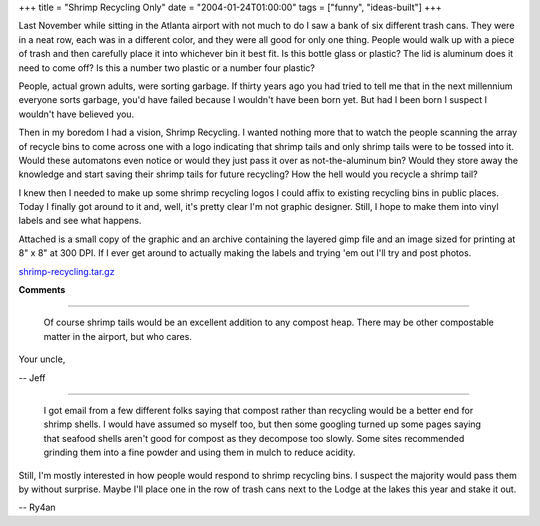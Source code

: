 +++
title = "Shrimp Recycling Only"
date = "2004-01-24T01:00:00"
tags = ["funny", "ideas-built"]
+++



Last November while sitting in the Atlanta airport with not much to do I saw a bank of six different trash cans.  They were in a neat row, each was in a different color, and they were all good for only one thing. People would walk up with a piece of trash and then carefully place it into whichever bin it best fit.  Is this bottle glass or plastic?  The lid is aluminum does it need to come off?  Is this a number two plastic or a number four plastic?

People, actual grown adults, were sorting garbage.  If thirty years ago you had tried to tell me that in the next millennium everyone sorts garbage, you'd have failed because I wouldn't have been born yet.  But had I been born I suspect I wouldn't have believed you.

Then in my boredom I had a vision, Shrimp Recycling.  I wanted nothing more that to watch the people scanning the array of recycle bins to come across one with a logo indicating that shrimp tails and only shrimp tails were to be tossed into it.  Would these automatons even notice or would they just pass it over as not-the-aluminum bin?  Would they store away the knowledge and start saving their shrimp tails for future recycling?  How the hell would you recycle a shrimp tail?

I knew then I needed to make up some shrimp recycling logos I could affix to existing recycling bins in public places.  Today I finally got around to it and, well, it's pretty clear I'm not graphic designer. Still, I hope to make them into vinyl labels and see what happens.

Attached is a small copy of the graphic and an archive containing the layered gimp file and an image sized for printing at 8" x 8" at 300 DPI. If I ever get around to actually making the labels and trying 'em out I'll try and post photos.

|shrimp-recycling-sm.png|

`shrimp-recycling.tar.gz`_







.. _shrimp-recycling.tar.gz: /unblog/attachments/2004-01-24-shrimp-recycling.tar.gz


.. |shrimp-recycling-sm.png| image:: /unblog/attachments/2004-01-24-shrimp-recycling-sm.png



**Comments**


-------------------------

 Of course shrimp tails would be an excellent addition to any compost heap. There may be other compostable matter in the airport, but who cares.

Your uncle,

-- Jeff

-------------------------

 I got email from a few different folks saying that compost rather than recycling would be a better end for shrimp shells.  I would have assumed so myself too, but then some googling turned up some pages saying that seafood shells aren't good for compost as they decompose too slowly. Some sites recommended grinding them into a fine powder and using them in mulch to reduce acidity.

Still, I'm mostly interested in how people would respond to shrimp recycling bins.  I suspect the majority would pass them by without surprise.  Maybe I'll place one in the row of trash cans next to the Lodge at the lakes this year and stake it out.

-- Ry4an


.. date: 1074924000
.. tags: funny,ideas-built

